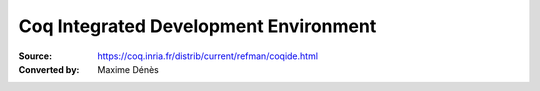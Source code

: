 .. _coqintegrateddevelopmentenvironment:

----------------------------------------
 Coq Integrated Development Environment
----------------------------------------

:Source: https://coq.inria.fr/distrib/current/refman/coqide.html
:Converted by: Maxime Dénès
